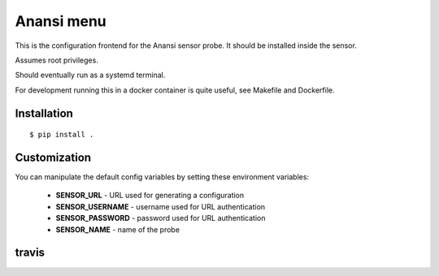 
Anansi menu
========

This is the configuration frontend for the Anansi sensor probe. It should be
installed inside the sensor.


Assumes root privileges.


Should eventually run as a systemd terminal.


For development running this in a docker container is quite useful, see Makefile and Dockerfile.


Installation
------------

::

    $ pip install .



Customization
-------------

You can manipulate the default config variables by setting these environment variables:

 * **SENSOR_URL** - URL used for generating a configuration
 * **SENSOR_USERNAME** - username used for URL authentication
 * **SENSOR_PASSWORD** - password used for URL authentication
 * **SENSOR_NAME** - name of the probe


travis
------

.. image:: https://travis-ci.org/cyberintelframework/anansi-menu.svg
    :target: https://travis-ci.org/cyberintelframework/anansi-menu
